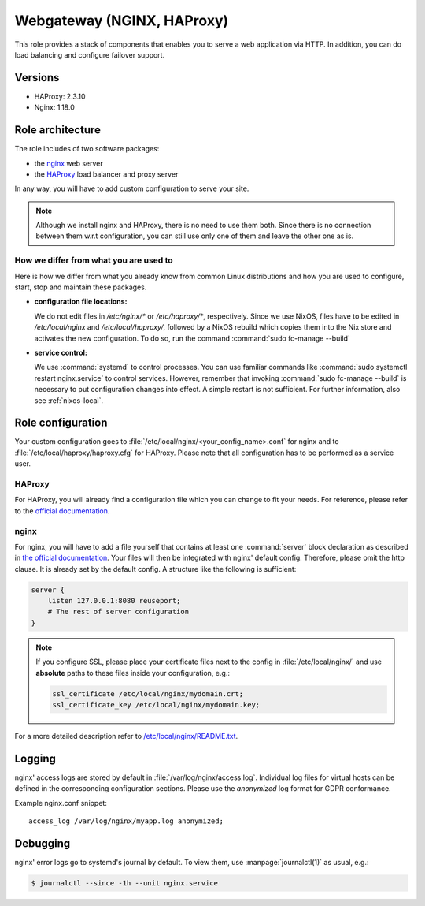 .. _nixos-webgateway:

Webgateway (NGINX, HAProxy)
===========================

This role provides a stack of components that enables you to serve a web
application via HTTP. In addition, you can do load balancing and configure
failover support.

Versions
--------

* HAProxy: 2.3.10
* Nginx: 1.18.0

Role architecture
-----------------

The role includes of two software packages:

* the `nginx <http://nginx.org/>`_ web server
* the `HAProxy <http://www.haproxy.org/>`_ load balancer and proxy server

In any way, you will have to add custom configuration to serve your site.

.. note:: Although we install nginx and HAProxy, there is no need to use them
   both. Since there is no connection between them w.r.t configuration, you can
   still use only one of them and leave the other one as is.

How we differ from what you are used to
~~~~~~~~~~~~~~~~~~~~~~~~~~~~~~~~~~~~~~~

Here is how we differ from what you already know from common Linux distributions
and how you are used to configure, start, stop and maintain these packages.

* **configuration file locations:**

  We do not edit files in `/etc/nginx/*` or `/etc/haproxy/*`, respectively.
  Since we use NixOS, files have to be edited in `/etc/local/nginx` and
  `/etc/local/haproxy/`, followed by a NixOS rebuild which copies them into the
  Nix store and activates the new configuration. To do so, run the command
  :command:`sudo fc-manage --build`

* **service control:**

  We use :command:`systemd` to control processes. You can use familiar commands
  like :command:`sudo systemctl restart nginx.service` to control services.
  However, remember that invoking :command:`sudo fc-manage --build` is
  necessary to put configuration changes into effect. A simple restart is not
  sufficient. For further information, also see :ref:`nixos-local`.

Role configuration
------------------

Your custom configuration goes to
:file:`/etc/local/nginx/<your_config_name>.conf` for nginx and to
:file:`/etc/local/haproxy/haproxy.cfg` for HAProxy. Please note that all
configuration has to be performed as a service user.

HAProxy
~~~~~~~

For HAProxy, you will already find a configuration file which you can change to
fit your needs. For reference, please refer to the
`official documentation <http://cbonte.github.io/haproxy-dconv/2.3/configuration.html>`_.


.. _nixos-nginx:

nginx
~~~~~

For nginx, you will have to add a file yourself that contains at least one
:command:`server` block declaration as described in `the official documentation
<https://www.nginx.com/resources/admin-guide/nginx-web-server/>`_. Your files
will then be integrated with nginx' default config. Therefore, please omit
the http clause. It is already set by the default config. A structure like the
following is sufficient:

.. code-block:: console

   server {
       listen 127.0.0.1:8080 reuseport;
       # The rest of server configuration
   }

.. note::

   If you configure SSL, please place your certificate files next to the config
   in :file:`/etc/local/nginx/` and use **absolute** paths to these files inside
   your configuration, e.g.:

   .. code-block:: console

      ssl_certificate /etc/local/nginx/mydomain.crt;
      ssl_certificate_key /etc/local/nginx/mydomain.key;

For a more detailed description refer to
`/etc/local/nginx/README.txt <https://github.com/flyingcircusio/fc-nixos/blob/fc-21.05-production/nixos/services/nginx/README.txt>`_.


Logging
-------

nginx' access logs are stored by default in :file:`/var/log/nginx/access.log`.
Individual log files for virtual hosts can be defined in the corresponding
configuration sections. Please use the *anonymized* log format for GDPR
conformance.

Example nginx.conf snippet::

  access_log /var/log/nginx/myapp.log anonymized;


Debugging
---------

nginx' error logs go to systemd's journal by default. To view them, use
:manpage:`journalctl(1)` as usual, e.g.:

.. code-block:: console

   $ journalctl --since -1h --unit nginx.service
